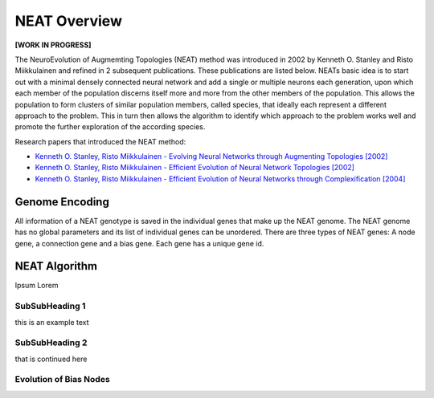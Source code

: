 NEAT Overview
=============

**[WORK IN PROGRESS]**

The NeuroEvolution of Augmemting Topologies (NEAT) method was introduced in 2002 by Kenneth O. Stanley and Risto Miikkulainen and refined in 2 subsequent publications. These publications are listed below. NEATs basic idea is to start out with a minimal densely connected neural network and add a single or multiple neurons each generation, upon which each member of the population discerns itself more and more from the other members of the population. This allows the population to form clusters of similar population members, called species, that ideally each represent a different approach to the problem. This in turn then allows the algorithm to identify which approach to the problem works well and promote the further exploration of the according species.

Research papers that introduced the NEAT method:

* `Kenneth O. Stanley, Risto Miikkulainen - Evolving Neural Networks through Augmenting Topologies [2002] <http://nn.cs.utexas.edu/downloads/papers/stanley.ec02.pdf>`_
* `Kenneth O. Stanley, Risto Miikkulainen - Efficient Evolution of Neural Network Topologies [2002] <http://nn.cs.utexas.edu/downloads/papers/stanley.cec02.pdf>`_
* `Kenneth O. Stanley, Risto Miikkulainen - Efficient Evolution of Neural Networks through Complexification [2004] <http://nn.cs.utexas.edu/downloads/papers/stanley.phd04.pdf>`_


Genome Encoding
---------------

All information of a NEAT genotype is saved in the individual genes that make up the NEAT genome. The NEAT genome has no global parameters and its list of individual genes can be unordered.
There are three types of NEAT genes: A node gene, a connection gene and a bias gene. Each gene has a unique gene id.


NEAT Algorithm
--------------

Ipsum Lorem


SubSubHeading 1
~~~~~~~~~~~~~~~

this is an example text


SubSubHeading 2
~~~~~~~~~~~~~~~

that is continued here


Evolution of Bias Nodes
~~~~~~~~~~~~~~~~~~~~~~~

.. image:: ../illustrations/neat_bias_evolution.png


